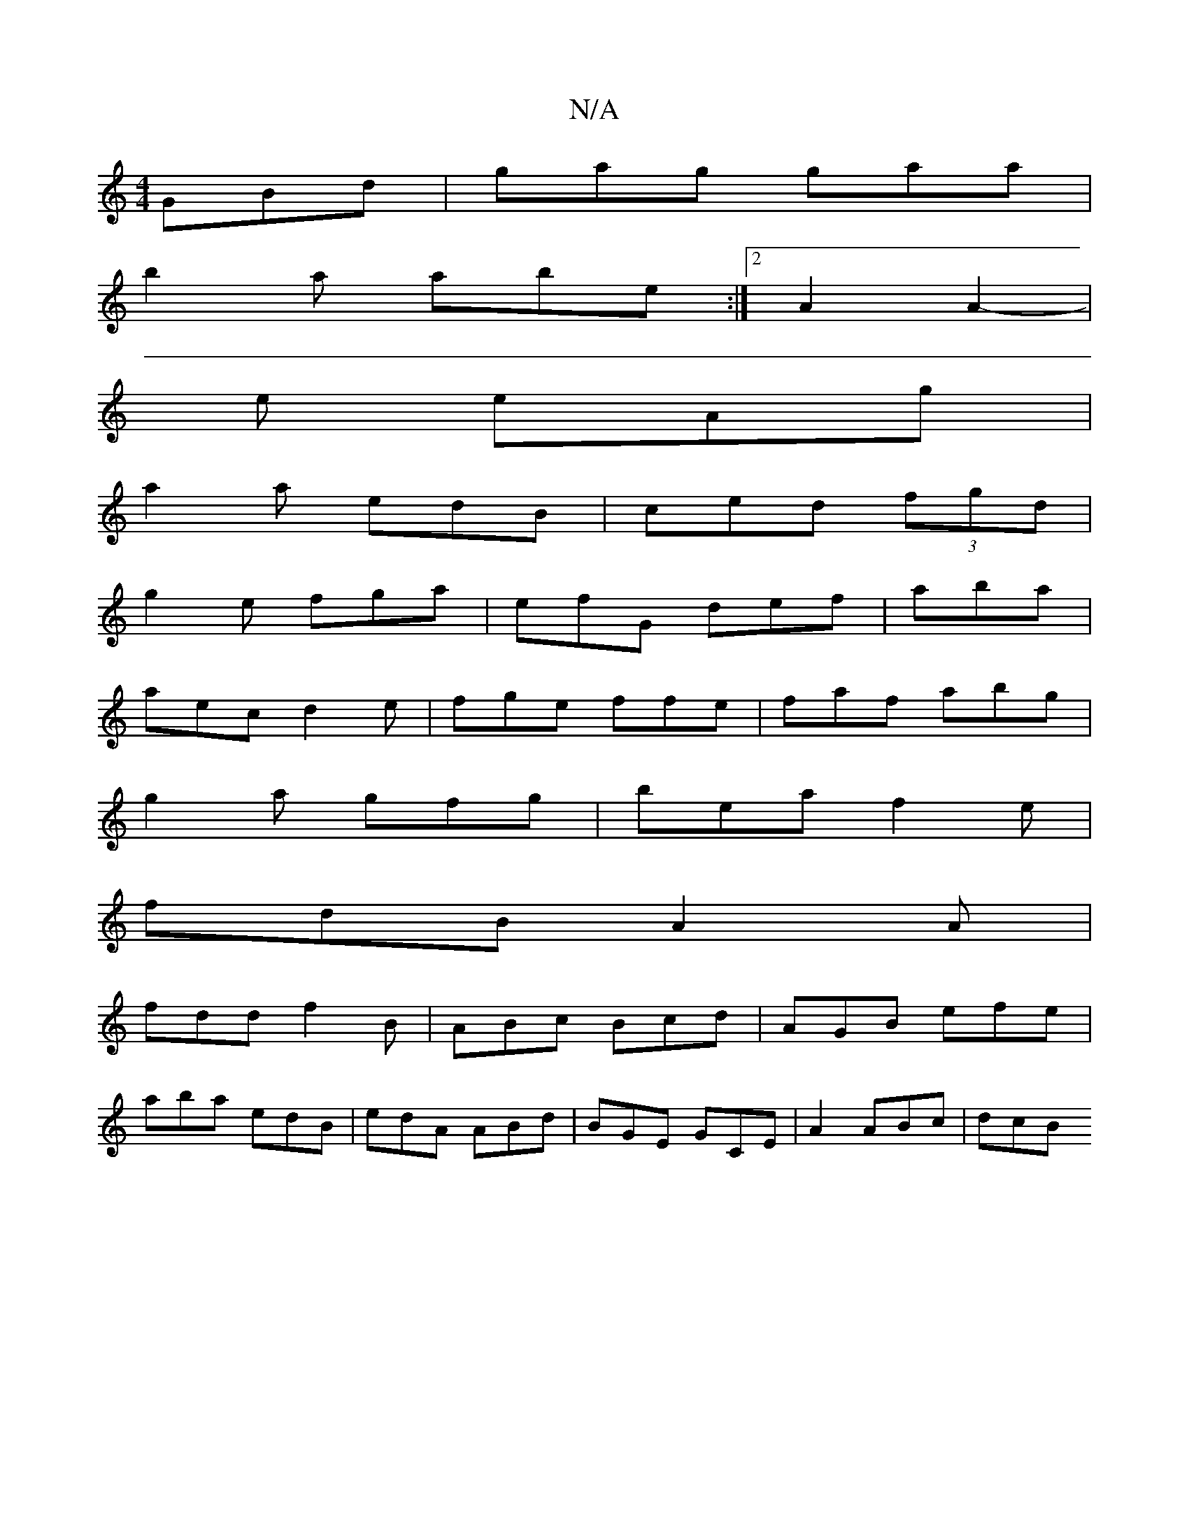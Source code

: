 X:1
T:N/A
M:4/4
R:N/A
K:Cmajor
 GBd|gag gaa|
b2a abe:|[2 A2 A2-|
e eAg |
a2a edB|ced (3fgd|
g2e fga|efG def|aba |
aec d2e|fge ffe|faf abg|
g2a gfg|bea f2e |
fdB A2A |
fdd f2B|ABc Bcd|AGB efe |
aba edB|edA ABd| BGE GCE|A2 ABc | dcB 